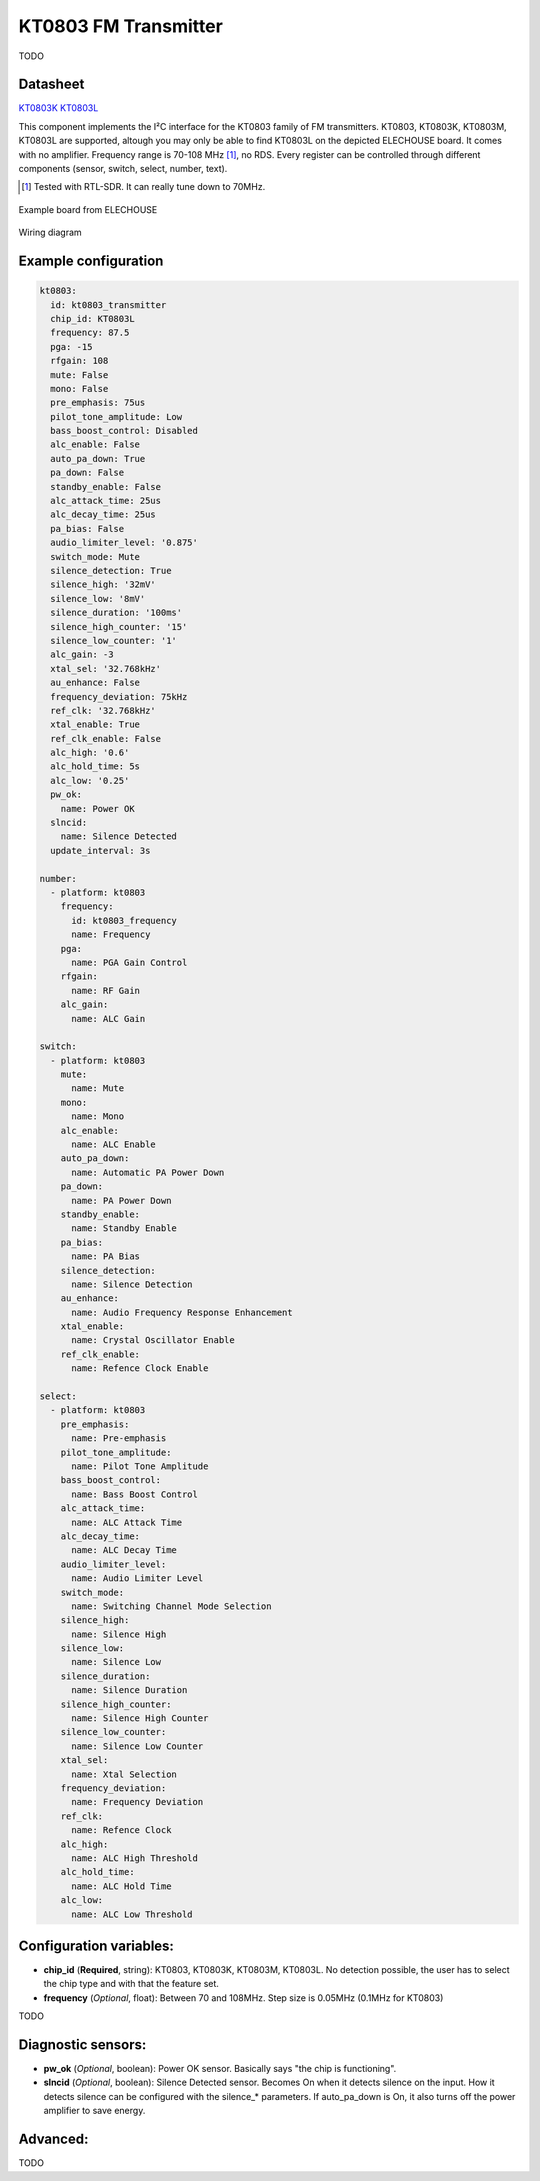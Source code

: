 KT0803 FM Transmitter
=====================

.. seo::
    :description: Instructions for setting up KT0803 FM Transmitter
    :image: kt0803.jpg
    :keywords: kt0803

TODO 

Datasheet
---------

`KT0803K <https://github.com/gabest11/datasheet/blob/main/KT0803K.pdf>`__ 
`KT0803L <https://github.com/gabest11/datasheet/blob/main/KT0803L.pdf>`__

This component implements the I²C interface for the KT0803 family of FM transmitters. KT0803, KT0803K, KT0803M, KT0803L are supported, altough you may only be able to find KT0803L on the depicted ELECHOUSE board. It comes with no amplifier. Frequency range is 70-108 MHz [#]_, no RDS. Every register can be controlled through different components (sensor, switch, select, number, text).

.. [#] Tested with RTL-SDR. It can really tune down to 70MHz.

.. figure:: images/kt0803-full.jpg
    :align: center
    :width: 50.0%

    Example board from ELECHOUSE

.. figure:: images/kt0803-wiring-diagram.png
    :align: center
    :width: 75.0%

    Wiring diagram

Example configuration
---------------------

.. code-block:: yaml

    kt0803:
      id: kt0803_transmitter
      chip_id: KT0803L
      frequency: 87.5
      pga: -15
      rfgain: 108
      mute: False
      mono: False
      pre_emphasis: 75us
      pilot_tone_amplitude: Low
      bass_boost_control: Disabled
      alc_enable: False
      auto_pa_down: True
      pa_down: False
      standby_enable: False
      alc_attack_time: 25us
      alc_decay_time: 25us
      pa_bias: False
      audio_limiter_level: '0.875'
      switch_mode: Mute
      silence_detection: True
      silence_high: '32mV'
      silence_low: '8mV'
      silence_duration: '100ms'
      silence_high_counter: '15'
      silence_low_counter: '1'
      alc_gain: -3
      xtal_sel: '32.768kHz'
      au_enhance: False
      frequency_deviation: 75kHz
      ref_clk: '32.768kHz'
      xtal_enable: True
      ref_clk_enable: False
      alc_high: '0.6'
      alc_hold_time: 5s
      alc_low: '0.25'
      pw_ok:
        name: Power OK
      slncid:
        name: Silence Detected
      update_interval: 3s
    
    number:
      - platform: kt0803
        frequency:
          id: kt0803_frequency
          name: Frequency
        pga:
          name: PGA Gain Control
        rfgain:
          name: RF Gain
        alc_gain:
          name: ALC Gain
    
    switch:
      - platform: kt0803
        mute:
          name: Mute
        mono:
          name: Mono
        alc_enable:
          name: ALC Enable
        auto_pa_down:
          name: Automatic PA Power Down
        pa_down:
          name: PA Power Down
        standby_enable:
          name: Standby Enable
        pa_bias:
          name: PA Bias
        silence_detection:
          name: Silence Detection
        au_enhance:
          name: Audio Frequency Response Enhancement
        xtal_enable:
          name: Crystal Oscillator Enable 
        ref_clk_enable:
          name: Refence Clock Enable
    
    select:
      - platform: kt0803
        pre_emphasis:
          name: Pre-emphasis
        pilot_tone_amplitude:
          name: Pilot Tone Amplitude
        bass_boost_control:
          name: Bass Boost Control
        alc_attack_time:
          name: ALC Attack Time
        alc_decay_time:
          name: ALC Decay Time
        audio_limiter_level:
          name: Audio Limiter Level
        switch_mode:
          name: Switching Channel Mode Selection
        silence_high:
          name: Silence High
        silence_low:
          name: Silence Low
        silence_duration:
          name: Silence Duration
        silence_high_counter:
          name: Silence High Counter
        silence_low_counter:
          name: Silence Low Counter
        xtal_sel:
          name: Xtal Selection
        frequency_deviation:
          name: Frequency Deviation
        ref_clk:
          name: Refence Clock
        alc_high:
          name: ALC High Threshold
        alc_hold_time:
          name: ALC Hold Time
        alc_low:
          name: ALC Low Threshold
    
Configuration variables:
------------------------

- **chip_id** (**Required**, string): KT0803, KT0803K, KT0803M, KT0803L. No detection possible, the user has to select the chip type and with that the feature set.
- **frequency** (*Optional*, float): Between 70 and 108MHz. Step size is 0.05MHz (0.1MHz for KT0803)

TODO

Diagnostic sensors:
-------------------

- **pw_ok** (*Optional*, boolean): Power OK sensor. Basically says "the chip is functioning".
- **slncid** (*Optional*, boolean): Silence Detected sensor. Becomes On when it detects silence on the input. How it detects silence can be configured with the silence_* parameters. If auto_pa_down is On, it also turns off the power amplifier to save energy.

Advanced:
---------

TODO
